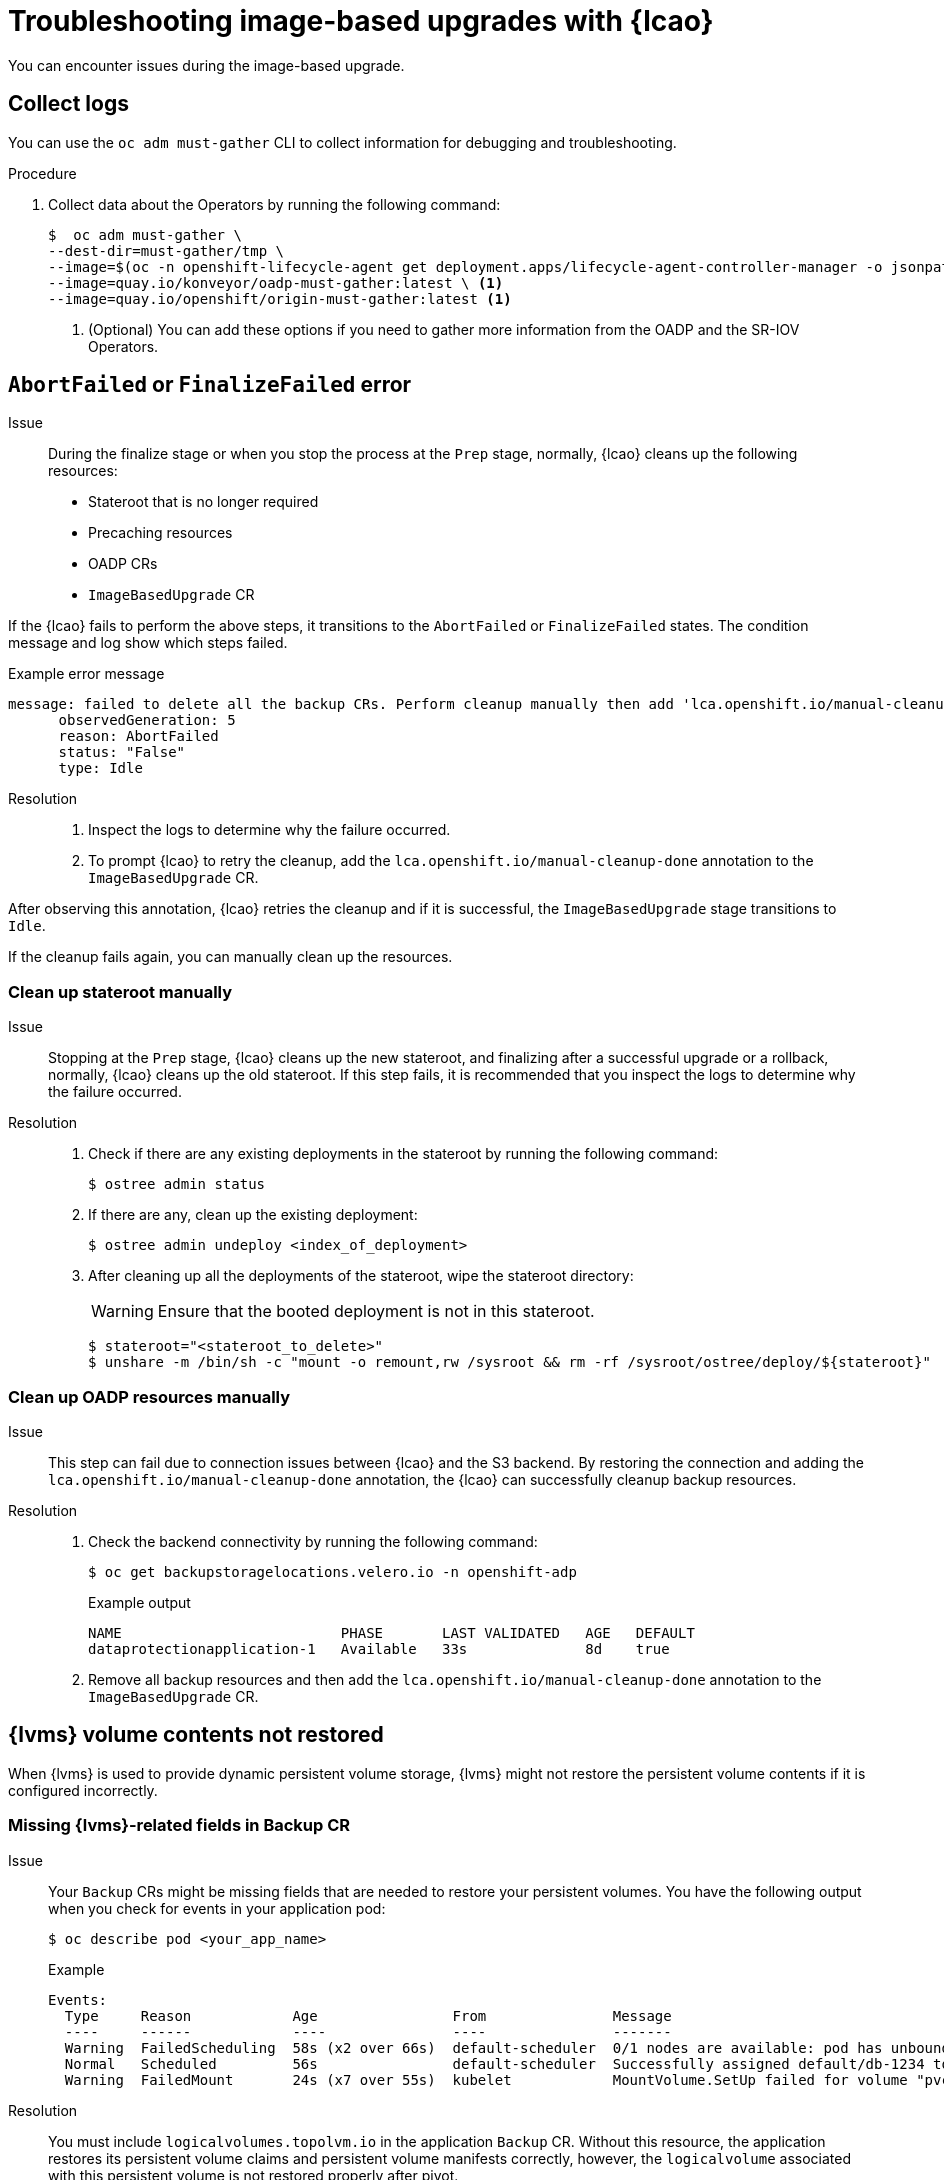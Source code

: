 // Module included in the following assemblies:
// * edge_computing/image-based-upgrade/cnf-image-based-upgrade-base.adoc
// * edge_computing/image-based-upgrade/ztp-image-based-upgrade.adoc

:_mod-docs-content-type: PROCEDURE
[id="ztp-image-based-upgrade-troubleshooting_{context}"]
= Troubleshooting image-based upgrades with {lcao}

You can encounter issues during the image-based upgrade.

[id="ztp-image-based-upgrade-troubleshooting-must-gather_{context}"]
== Collect logs

You can use the `oc adm must-gather` CLI to collect information for debugging and troubleshooting.

.Procedure

. Collect data about the Operators by running the following command:
+
[source,terminal]
----
$  oc adm must-gather \
--dest-dir=must-gather/tmp \
--image=$(oc -n openshift-lifecycle-agent get deployment.apps/lifecycle-agent-controller-manager -o jsonpath='{.spec.template.spec.containers[?(@.name == "manager")].image}') \
--image=quay.io/konveyor/oadp-must-gather:latest \ <1>
--image=quay.io/openshift/origin-must-gather:latest <1>
----
<1> (Optional) You can add these options if you need to gather more information from the OADP and the SR-IOV Operators.

[id="ztp-image-based-upgrade-troubleshooting-manual-cleanup_{context}"]
== `AbortFailed` or `FinalizeFailed` error

Issue::
During the finalize stage or when you stop the process at the `Prep` stage, normally, {lcao} cleans up the following resources:

* Stateroot that is no longer required
* Precaching resources
* OADP CRs
* `ImageBasedUpgrade` CR

If the {lcao} fails to perform the above steps, it transitions to the `AbortFailed` or `FinalizeFailed` states.
The condition message and log show which steps failed.

.Example error message
[source,yaml]
----
message: failed to delete all the backup CRs. Perform cleanup manually then add 'lca.openshift.io/manual-cleanup-done' annotation to ibu CR to transition back to Idle
      observedGeneration: 5
      reason: AbortFailed
      status: "False"
      type: Idle
----

Resolution::

. Inspect the logs to determine why the failure occurred.

. To prompt {lcao} to retry the cleanup, add the `lca.openshift.io/manual-cleanup-done` annotation to the `ImageBasedUpgrade` CR.

After observing this annotation, {lcao} retries the cleanup and if it is successful, the `ImageBasedUpgrade` stage transitions to `Idle`.

If the cleanup fails again, you can manually clean up the resources.

[id="ztp-image-based-upgrade-troubleshooting-stateroot_{context}"]
=== Clean up stateroot manually

Issue::

Stopping at the `Prep` stage, {lcao} cleans up the new stateroot, and finalizing after a successful upgrade or a rollback, normally, {lcao} cleans up the old stateroot.
If this step fails, it is recommended that you inspect the logs to determine why the failure occurred. 

Resolution::

. Check if there are any existing deployments in the stateroot by running the following command:
+
[source,terminal]
----
$ ostree admin status
----

. If there are any, clean up the existing deployment:
+
[source,terminal]
----
$ ostree admin undeploy <index_of_deployment> 
----

. After cleaning up all the deployments of the stateroot, wipe the stateroot directory:
+
--
[WARNING]
====
Ensure that the booted deployment is not in this stateroot.
====

[source,terminal]
----
$ stateroot="<stateroot_to_delete>"
$ unshare -m /bin/sh -c "mount -o remount,rw /sysroot && rm -rf /sysroot/ostree/deploy/${stateroot}"
----
--

[id="ztp-image-based-upgrade-troubleshooting-oadp-resources_{context}"]
=== Clean up OADP resources manually

Issue::

This step can fail due to connection issues between {lcao} and the S3 backend. By restoring the connection and adding the `lca.openshift.io/manual-cleanup-done` annotation, the {lcao} can successfully cleanup backup resources.

Resolution::

. Check the backend connectivity by running the following command:
+
--
[source,terminal]
----
$ oc get backupstoragelocations.velero.io -n openshift-adp
----

.Example output
[source,terminal]
----
NAME                          PHASE       LAST VALIDATED   AGE   DEFAULT
dataprotectionapplication-1   Available   33s              8d    true
----
--

. Remove all backup resources and then add the `lca.openshift.io/manual-cleanup-done` annotation to the `ImageBasedUpgrade` CR.

[id="ztp-image-based-upgrade-troubleshooting-lvms_{context}"]
== {lvms} volume contents not restored

When {lvms} is used to provide dynamic persistent volume storage, {lvms} might not restore the persistent volume contents if it is configured incorrectly.

[id="ztp-image-based-upgrade-troubleshooting-lvms-backup_{context}"]
=== Missing {lvms}-related fields in Backup CR

Issue::
Your `Backup` CRs might be missing fields that are needed to restore your persistent volumes.
You have the following output when you check for events in your application pod:
+
--
[source,terminal]
----
$ oc describe pod <your_app_name>
----

.Example
[source,terminal]
----
Events:
  Type     Reason            Age                From               Message
  ----     ------            ----               ----               -------
  Warning  FailedScheduling  58s (x2 over 66s)  default-scheduler  0/1 nodes are available: pod has unbound immediate PersistentVolumeClaims. preemption: 0/1 nodes are available: 1 Preemption is not helpful for scheduling..
  Normal   Scheduled         56s                default-scheduler  Successfully assigned default/db-1234 to sno1.example.lab
  Warning  FailedMount       24s (x7 over 55s)  kubelet            MountVolume.SetUp failed for volume "pvc-1234" : rpc error: code = Unknown desc = VolumeID is not found
----
--

Resolution::

You must include `logicalvolumes.topolvm.io` in the application `Backup` CR.
Without this resource, the application restores its persistent volume claims and persistent volume manifests correctly, however, the `logicalvolume` associated with this persistent volume is not restored properly after pivot.
+
.Example Backup CR
[source,yaml]
----
apiVersion: velero.io/v1
kind: Backup
metadata:
  labels:
    velero.io/storage-location: default
  name: small-app
  namespace: openshift-adp
spec:
  includedNamespaces:
  - test
  includedNamespaceScopedResources:
  - secrets
  - persistentvolumeclaims
  - deployments
  - statefulsets
  includedClusterScopedResources:
  - persistentVolumes <1>
  - volumesnapshotcontents <1>
  - logicalvolumes.topolvm.io <1>
----
<1> Required to restore the persistent volumes for your application. 

[id="ztp-image-based-upgrade-troubleshooting-lvms-restore_{context}"]
=== Missing {lvms}-related fields in Restore CR

Issue::
The expected resources for the applications are restored but the persistent volume contents are not preserved after upgrading.
+
--
.Example output before pivot
[source,terminal]
----
$ oc get pv,pvc,logicalvolumes.topolvm.io -A
----

[source,terminal]
----
NAME                        CAPACITY   ACCESS MODES   RECLAIM POLICY   STATUS   CLAIM            STORAGECLASS   REASON   AGE
persistentvolume/pvc-1234   1Gi        RWO            Retain           Bound    default/pvc-db   lvms-vg1                4h45m

NAMESPACE   NAME                           STATUS   VOLUME     CAPACITY   ACCESS MODES   STORAGECLASS   AGE
default     persistentvolumeclaim/pvc-db   Bound    pvc-1234   1Gi        RWO            lvms-vg1       4h45m

NAMESPACE   NAME                                AGE
            logicalvolume.topolvm.io/pvc-1234   4h45m
----

.Example output after pivot
[source,terminal]
----
$ oc get pv,pvc,logicalvolumes.topolvm.io -A
----

[source,terminal]
----
NAME                        CAPACITY   ACCESS MODES   RECLAIM POLICY   STATUS   CLAIM            STORAGECLASS   REASON   AGE
persistentvolume/pvc-1234   1Gi        RWO            Delete           Bound    default/pvc-db   lvms-vg1                19s

NAMESPACE   NAME                           STATUS   VOLUME     CAPACITY   ACCESS MODES   STORAGECLASS   AGE
default     persistentvolumeclaim/pvc-db   Bound    pvc-1234   1Gi        RWO            lvms-vg1       19s

NAMESPACE   NAME                                AGE
            logicalvolume.topolvm.io/pvc-1234   18s
----
--

Resolution::
The reason for this issue is that the `logicalvolume` status is not preserved in the `Restore` CR.
This status is important because it is required for Velero to reference the volumes that must be preserved after pivoting.
You must include the following fields in the application `Restore` CR:
+
.Example Restore CR
[source,yaml]
----
apiVersion: velero.io/v1
kind: Restore
metadata:
  name: sample-vote-app
  namespace: openshift-adp
  labels:
    velero.io/storage-location: default
  annotations:
    lca.openshift.io/apply-wave: "3"
spec:
  backupName:
    sample-vote-app
  restorePVs: true <1>
  restoreStatus: <1>
    includedResources: <1>
      - logicalvolumes <1>
----
<1> Required to preserve the persistent volumes for your application. 
